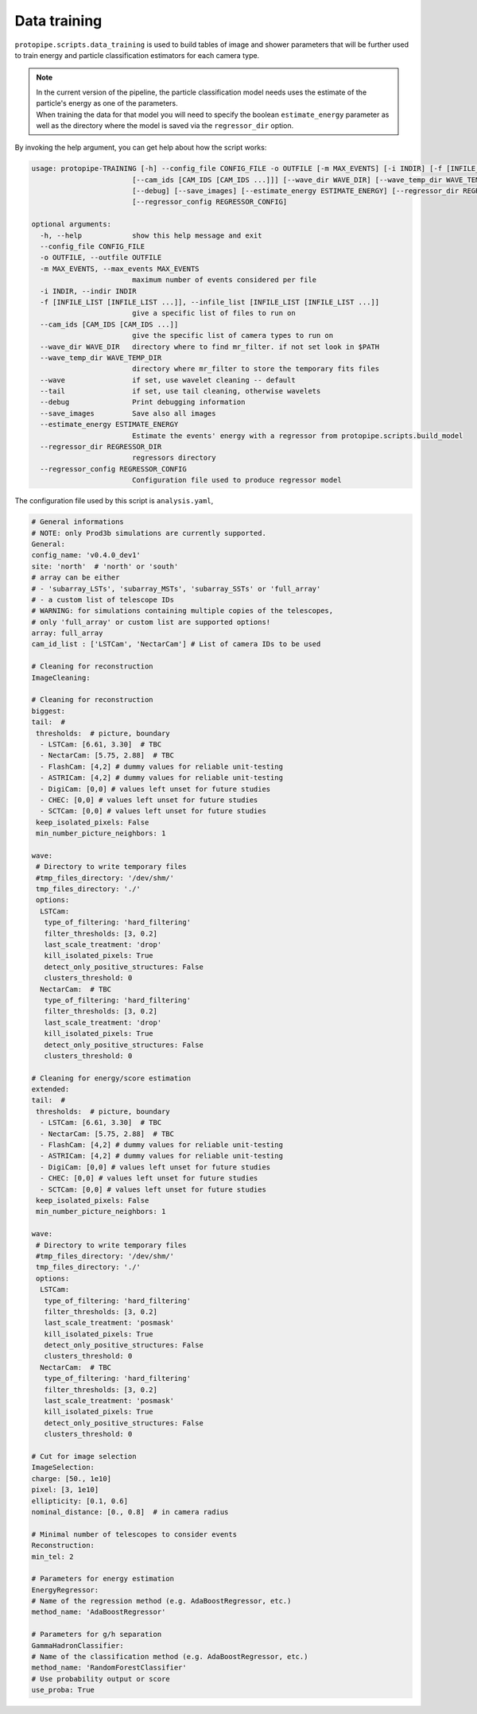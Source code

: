 .. _data_training:

Data training
=============

``protopipe.scripts.data_training`` is used to build tables of image and shower
parameters that will be further used to train energy and particle classification
estimators for each camera type.

.. note::
  | In the current version of the pipeline, the particle classification model
    needs uses the estimate of the particle's energy as one of the parameters.
  | When training the data for that model you will need to specify the boolean
    ``estimate_energy`` parameter as well as the directory where the model is
    saved via the ``regressor_dir`` option.


By invoking the help argument, you can get help about how the script works:

.. code-block::

  usage: protopipe-TRAINING [-h] --config_file CONFIG_FILE -o OUTFILE [-m MAX_EVENTS] [-i INDIR] [-f [INFILE_LIST [INFILE_LIST ...]]]
                          [--cam_ids [CAM_IDS [CAM_IDS ...]]] [--wave_dir WAVE_DIR] [--wave_temp_dir WAVE_TEMP_DIR] [--wave | --tail]
                          [--debug] [--save_images] [--estimate_energy ESTIMATE_ENERGY] [--regressor_dir REGRESSOR_DIR]
                          [--regressor_config REGRESSOR_CONFIG]

  optional arguments:
    -h, --help            show this help message and exit
    --config_file CONFIG_FILE
    -o OUTFILE, --outfile OUTFILE
    -m MAX_EVENTS, --max_events MAX_EVENTS
                          maximum number of events considered per file
    -i INDIR, --indir INDIR
    -f [INFILE_LIST [INFILE_LIST ...]], --infile_list [INFILE_LIST [INFILE_LIST ...]]
                          give a specific list of files to run on
    --cam_ids [CAM_IDS [CAM_IDS ...]]
                          give the specific list of camera types to run on
    --wave_dir WAVE_DIR   directory where to find mr_filter. if not set look in $PATH
    --wave_temp_dir WAVE_TEMP_DIR
                          directory where mr_filter to store the temporary fits files
    --wave                if set, use wavelet cleaning -- default
    --tail                if set, use tail cleaning, otherwise wavelets
    --debug               Print debugging information
    --save_images         Save also all images
    --estimate_energy ESTIMATE_ENERGY
                          Estimate the events' energy with a regressor from protopipe.scripts.build_model
    --regressor_dir REGRESSOR_DIR
                          regressors directory
    --regressor_config REGRESSOR_CONFIG
                          Configuration file used to produce regressor model

The configuration file used by this script is ``analysis.yaml``,

.. code-block:: yaml

  # General informations
  # NOTE: only Prod3b simulations are currently supported.
  General:
  config_name: 'v0.4.0_dev1'
  site: 'north'  # 'north' or 'south'
  # array can be either
  # - 'subarray_LSTs', 'subarray_MSTs', 'subarray_SSTs' or 'full_array'
  # - a custom list of telescope IDs
  # WARNING: for simulations containing multiple copies of the telescopes,
  # only 'full_array' or custom list are supported options!
  array: full_array
  cam_id_list : ['LSTCam', 'NectarCam'] # List of camera IDs to be used

  # Cleaning for reconstruction
  ImageCleaning:

  # Cleaning for reconstruction
  biggest:
  tail:  #
   thresholds:  # picture, boundary
    - LSTCam: [6.61, 3.30]  # TBC
    - NectarCam: [5.75, 2.88]  # TBC
    - FlashCam: [4,2] # dummy values for reliable unit-testing
    - ASTRICam: [4,2] # dummy values for reliable unit-testing
    - DigiCam: [0,0] # values left unset for future studies
    - CHEC: [0,0] # values left unset for future studies
    - SCTCam: [0,0] # values left unset for future studies
   keep_isolated_pixels: False
   min_number_picture_neighbors: 1

  wave:
   # Directory to write temporary files
   #tmp_files_directory: '/dev/shm/'
   tmp_files_directory: './'
   options:
    LSTCam:
     type_of_filtering: 'hard_filtering'
     filter_thresholds: [3, 0.2]
     last_scale_treatment: 'drop'
     kill_isolated_pixels: True
     detect_only_positive_structures: False
     clusters_threshold: 0
    NectarCam:  # TBC
     type_of_filtering: 'hard_filtering'
     filter_thresholds: [3, 0.2]
     last_scale_treatment: 'drop'
     kill_isolated_pixels: True
     detect_only_positive_structures: False
     clusters_threshold: 0

  # Cleaning for energy/score estimation
  extended:
  tail:  #
   thresholds:  # picture, boundary
    - LSTCam: [6.61, 3.30]  # TBC
    - NectarCam: [5.75, 2.88]  # TBC
    - FlashCam: [4,2] # dummy values for reliable unit-testing
    - ASTRICam: [4,2] # dummy values for reliable unit-testing
    - DigiCam: [0,0] # values left unset for future studies
    - CHEC: [0,0] # values left unset for future studies
    - SCTCam: [0,0] # values left unset for future studies
   keep_isolated_pixels: False
   min_number_picture_neighbors: 1

  wave:
   # Directory to write temporary files
   #tmp_files_directory: '/dev/shm/'
   tmp_files_directory: './'
   options:
    LSTCam:
     type_of_filtering: 'hard_filtering'
     filter_thresholds: [3, 0.2]
     last_scale_treatment: 'posmask'
     kill_isolated_pixels: True
     detect_only_positive_structures: False
     clusters_threshold: 0
    NectarCam:  # TBC
     type_of_filtering: 'hard_filtering'
     filter_thresholds: [3, 0.2]
     last_scale_treatment: 'posmask'
     kill_isolated_pixels: True
     detect_only_positive_structures: False
     clusters_threshold: 0

  # Cut for image selection
  ImageSelection:
  charge: [50., 1e10]
  pixel: [3, 1e10]
  ellipticity: [0.1, 0.6]
  nominal_distance: [0., 0.8]  # in camera radius

  # Minimal number of telescopes to consider events
  Reconstruction:
  min_tel: 2

  # Parameters for energy estimation
  EnergyRegressor:
  # Name of the regression method (e.g. AdaBoostRegressor, etc.)
  method_name: 'AdaBoostRegressor'

  # Parameters for g/h separation
  GammaHadronClassifier:
  # Name of the classification method (e.g. AdaBoostRegressor, etc.)
  method_name: 'RandomForestClassifier'
  # Use probability output or score
  use_proba: True